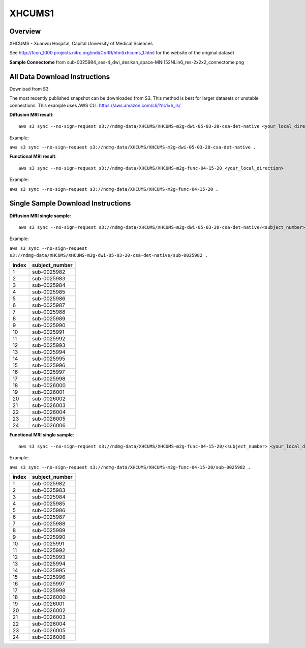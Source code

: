 .. m2g_data documentation master file, created by
   sphinx-quickstart on Tue Mar 10 15:24:51 2020.
   You can adapt this file completely to your liking, but it should at least
   contain the root `toctree` directive.

******************
XHCUMS1
******************


Overview
-----------

XHCUMS - Xuanwu Hospital, Capital University of Medical Sciences

See http://fcon_1000.projects.nitrc.org/indi/CoRR/html/xhcums_1.html for the website of the original dataset

**Sample Connectome** from sub-0025984_ses-4_dwi_desikan_space-MNI152NLin6_res-2x2x2_connectome.png


.. image:: ../../_static/connectomic_pic/XHCUMS-sub-0025984_ses-4_dwi_desikan_space-MNI152NLin6_res-2x2x2_connectome.png
	:width: 400
	:align: center



All Data Download Instructions
-------------------------------------

Download from S3

The most recently published snapshot can be downloaded from S3. This method is best for larger datasets or unstable connections. This example uses AWS CLI: https://aws.amazon.com/cli/?nc1=h_ls/



**Diffusion MRI result**::

	aws s3 sync --no-sign-request s3://ndmg-data/XHCUMS/XHCUMS-m2g-dwi-05-03-20-csa-det-native <your_local_direction>
	
	
Example: 

``aws s3 sync --no-sign-request s3://ndmg-data/XHCUMS/XHCUMS-m2g-dwi-05-03-20-csa-det-native .``

	

**Functional MRI result**::


    aws s3 sync --no-sign-request s3://ndmg-data/XHCUMS/XHCUMS-m2g-func-04-15-20 <your_local_direction>
	
Example: 

``aws s3 sync --no-sign-request s3://ndmg-data/XHCUMS/XHCUMS-m2g-func-04-15-20 .``




Single Sample Download Instructions
----------------------------------------



**Diffusion MRI single sample**::
    
    aws s3 sync --no-sign-request s3://ndmg-data/XHCUMS/XHCUMS-m2g-dwi-05-03-20-csa-det-native/<subject_number> <your_local_direction>


Example: 

``aws s3 sync --no-sign-request s3://ndmg-data/XHCUMS/XHCUMS-m2g-dwi-05-03-20-csa-det-native/sub-0025982 .``


======	==============================
index	subject_number
======	==============================
1    	sub-0025982
2    	sub-0025983
3    	sub-0025984
4    	sub-0025985
5    	sub-0025986
6    	sub-0025987
7    	sub-0025988
8    	sub-0025989
9		sub-0025990
10    	sub-0025991
11    	sub-0025992
12    	sub-0025993
13    	sub-0025994
14    	sub-0025995
15    	sub-0025996
16    	sub-0025997
17    	sub-0025998
18    	sub-0026000
19		sub-0026001
20    	sub-0026002
21    	sub-0026003
22    	sub-0026004
23    	sub-0026005
24    	sub-0026006
======	==============================


**Functional MRI single sample**::
    
    aws s3 sync --no-sign-request s3://ndmg-data/XHCUMS/XHCUMS-m2g-func-04-15-20/<subject_number> <your_local_direction>

Example: 

``aws s3 sync --no-sign-request s3://ndmg-data/XHCUMS/XHCUMS-m2g-func-04-15-20/sub-0025982 .``


======	==============================
index	subject_number
======	==============================
1    	sub-0025982
2    	sub-0025983
3    	sub-0025984
4    	sub-0025985
5    	sub-0025986
6    	sub-0025987
7    	sub-0025988
8    	sub-0025989
9		sub-0025990
10    	sub-0025991
11    	sub-0025992
12    	sub-0025993
13    	sub-0025994
14    	sub-0025995
15    	sub-0025996
16    	sub-0025997
17    	sub-0025998
18    	sub-0026000
19		sub-0026001
20    	sub-0026002
21    	sub-0026003
22    	sub-0026004
23    	sub-0026005
24    	sub-0026006
======	==============================